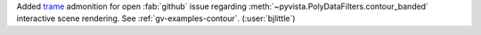 Added `trame <https://github.com/Kitware/trame>`__ admonition for open
:fab:`github` issue regarding :meth:`~pyvista.PolyDataFilters.contour_banded`
interactive scene rendering. See :ref:`gv-examples-contour`.
(:user:`bjlittle`)

